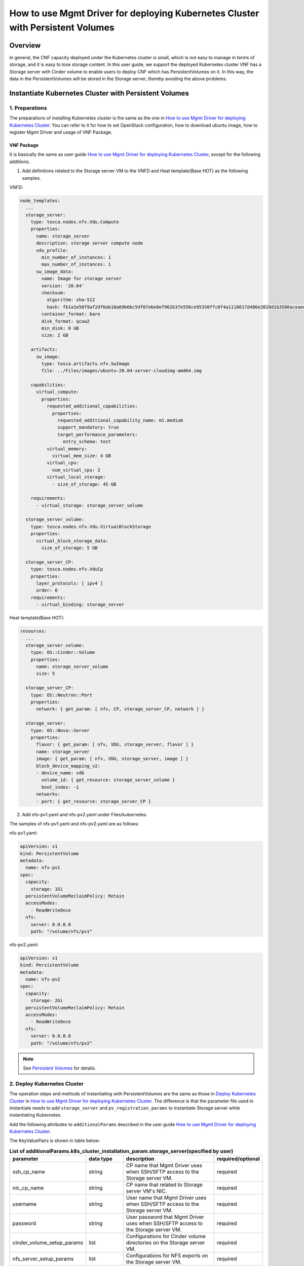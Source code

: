 ===============================================================================
How to use Mgmt Driver for deploying Kubernetes Cluster with Persistent Volumes
===============================================================================

Overview
--------

In general, the CNF capacity deployed under the Kubernetes cluster
is small, which is not easy to manage in terms of storage, and it
is easy to lose storage content. In this user guide, we support the
deployed Kubernetes cluster VNF has a Storage server with Cinder
volume to enable users to deploy CNF which has PersistentVolumes on
it. In this way, the data in the PersistentVolumes will be stored
in the Storage server, thereby avoiding the above problems.

Instantiate Kubernetes Cluster with Persistent Volumes
------------------------------------------------------

1. Preparations
^^^^^^^^^^^^^^^
The preparations of installing Kubernetes cluster is the same as
the one in `How to use Mgmt Driver for deploying Kubernetes Cluster`_.
You can refer to it for how to set OpenStack configuration, how to
download ubuntu image, how to register Mgmt Driver and usage of VNF
Package.

VNF Package
~~~~~~~~~~~

It is basically the same as user guide
`How to use Mgmt Driver for deploying Kubernetes Cluster`_,
except for the following additions.

1. Add definitions related to the Storage server VM to the VNFD
   and Heat template(Base HOT) as the following samples.

VNFD:

.. code-block:: yaml

   node_templates:
     ...
     storage_server:
       type: tosca.nodes.nfv.Vdu.Compute
       properties:
         name: storage_server
         description: storage server compute node
         vdu_profile:
           min_number_of_instances: 1
           max_number_of_instances: 1
         sw_image_data:
           name: Image for storage server
           version: '20.04'
           checksum:
             algorithm: sha-512
             hash: fb1a1e50f9af2df6ab18a69b6bc5df07ebe8ef962b37e556ce95350ffc8f4a1118617d486e2018d1b3586aceaeda799e6cc073f330a7ad8f0ec0416cbd825452
           container_format: bare
           disk_format: qcow2
           min_disk: 0 GB
           size: 2 GB

       artifacts:
         sw_image:
           type: tosca.artifacts.nfv.SwImage
           file: ../Files/images/ubuntu-20.04-server-cloudimg-amd64.img

       capabilities:
         virtual_compute:
           properties:
             requested_additional_capabilities:
               properties:
                 requested_additional_capability_name: m1.medium
                 support_mandatory: true
                 target_performance_parameters:
                   entry_schema: test
             virtual_memory:
               virtual_mem_size: 4 GB
             virtual_cpu:
               num_virtual_cpu: 2
             virtual_local_storage:
               - size_of_storage: 45 GB

       requirements:
         - virtual_storage: storage_server_volume

     storage_server_volume:
       type: tosca.nodes.nfv.Vdu.VirtualBlockStorage
       properties:
         virtual_block_storage_data:
           size_of_storage: 5 GB

     storage_server_CP:
       type: tosca.nodes.nfv.VduCp
       properties:
         layer_protocols: [ ipv4 ]
         order: 0
       requirements:
         - virtual_binding: storage_server

Heat template(Base HOT):

.. code-block:: yaml

   resources:
     ...
     storage_server_volume:
       type: OS::Cinder::Volume
       properties:
         name: storage_server_volume
         size: 5

     storage_server_CP:
       type: OS::Neutron::Port
       properties:
         network: { get_param: [ nfv, CP, storage_server_CP, network ] }

     storage_server:
       type: OS::Nova::Server
       properties:
         flavor: { get_param: [ nfv, VDU, storage_server, flavor ] }
         name: storage_server
         image: { get_param: [ nfv, VDU, storage_server, image ] }
         block_device_mapping_v2:
         - device_name: vdb
           volume_id: { get_resource: storage_server_volume }
           boot_index: -1
         networks:
         - port: { get_resource: storage_server_CP }

2. Add nfs-pv1.yaml and nfs-pv2.yaml under Files/kubernetes.

The samples of nfs-pv1.yaml and nfs-pv2.yaml are as follows:

nfs-pv1.yaml:

.. code-block:: yaml

   apiVersion: v1
   kind: PersistentVolume
   metadata:
     name: nfs-pv1
   spec:
     capacity:
       storage: 1Gi
     persistentVolumeReclaimPolicy: Retain
     accessModes:
       - ReadWriteOnce
     nfs:
       server: 0.0.0.0
       path: "/volume/nfs/pv1"

nfs-pv2.yaml:

.. code-block:: yaml

   apiVersion: v1
   kind: PersistentVolume
   metadata:
     name: nfs-pv2
   spec:
     capacity:
       storage: 2Gi
     persistentVolumeReclaimPolicy: Retain
     accessModes:
       - ReadWriteOnce
     nfs:
       server: 0.0.0.0
       path: "/volume/nfs/pv2"

.. note::
    See `Persistent Volumes`_ for details.

2. Deploy Kubernetes Cluster
^^^^^^^^^^^^^^^^^^^^^^^^^^^^

The operation steps and methods of instantiating with PersistentVolumes
are the same as those in `Deploy Kubernetes Cluster`_ in
`How to use Mgmt Driver for deploying Kubernetes Cluster`_.
The difference is that the parameter file used in instantiate needs to add
``storage_server`` and ``pv_registration_params`` to instantiate Storage
server while instantiating Kubernetes.

Add the following attributes to ``additionalParams`` described in the user
guide `How to use Mgmt Driver for deploying Kubernetes Cluster`_.

The KeyValuePairs is shown in table below:

.. list-table:: **List of additionalParams.k8s_cluster_installation_param.storage_server(specified by user)**
   :widths: 10 10 25 10
   :header-rows: 1

   * - parameter
     - data type
     - description
     - required/optional
   * - ssh_cp_name
     - string
     - CP name that Mgmt Driver uses when SSH/SFTP access to the
       Storage server VM.
     - required
   * - nic_cp_name
     - string
     - CP name that related to Storage server VM's NIC.
     - required
   * - username
     - string
     - User name that Mgmt Driver uses when SSH/SFTP access to the
       Storage server VM.
     - required
   * - password
     - string
     - User password that Mgmt Driver uses when SSH/SFTP access to
       the Storage server VM.
     - required
   * - cinder_volume_setup_params
     - list
     - Configurations for Cinder volume directories on the Storage
       server VM.
     - required
   * - nfs_server_setup_params
     - list
     - Configurations for NFS exports on the Storage server VM.
     - required

.. list-table:: **cinder_volume_setup_params list**
   :widths: 10 10 25 10
   :header-rows: 1

   * - parameter
     - data type
     - description
     - required/optional
   * - volume_resource_id
     - string
     - The resource ID of the Cinder volume defined in the heat
       template (Base HOT). This attribute is used by the Mgmt
       Driver to identify the Cinder volume.
     - required
   * - mount_to
     - string
     - Directory path where the Cinder volume will be mounted on the
       Storage server VM.
     - required

.. list-table:: **nfs_server_setup_params list**
   :widths: 10 10 25 10
   :header-rows: 1

   * - parameter
     - data type
     - description
     - required/optional
   * - export_dir
     - string
     - Directory path to be exported over NFS.
     - required
   * - export_to
     - string
     - The network address to which the directory is exported over
       NFS.
     - required

.. list-table:: **List of additionalParams.k8s_cluster_installation_param.pv_registration_params(specified by user)**
   :widths: 10 10 25 10
   :header-rows: 1

   * - parameter
     - data type
     - description
     - required/optional
   * - pv_manifest_file_path
     - string
     - Path of manifest file for Kubernetes PersistentVolume in VNF
       Package.
     - required
   * - nfs_server_cp
     - string
     - CP name of the NFS server. If DHCP is enabled for the network
       used by NFS, the NFS server IP address in the manifest file
       for Kubernetes PersistentVolume cannot be preconfigured.
       Therefore, the NFS server IP address in the manifest file is
       replaced with the IP address of the CP specified by this
       attribute.
     - required

persistent_volumes_kubernetes_param_file.json

.. code-block:: json


    {
      "flavourId": "simple",
      "additionalParams": {
        "k8s_cluster_installation_param": {
          "script_path": "Scripts/install_k8s_cluster.sh",
          "vim_name": "kubernetes_vim",
          "master_node": {
            "aspect_id": "master_instance",
            "ssh_cp_name": "masterNode_CP1",
            "nic_cp_name": "masterNode_CP1",
            "username": "ubuntu",
            "password": "ubuntu",
            "pod_cidr": "192.168.3.0/16",
            "cluster_cidr": "10.199.187.0/24",
            "cluster_cp_name": "masterNode_CP1"
          },
          "worker_node": {
            "aspect_id": "worker_instance",
            "ssh_cp_name": "workerNode_CP2",
            "nic_cp_name": "workerNode_CP2",
            "username": "ubuntu",
            "password": "ubuntu"
          },
          "proxy": {
            "http_proxy": "http://user1:password1@host1:port1",
            "https_proxy": "https://user2:password2@host2:port2",
            "no_proxy": "192.168.246.0/24,10.0.0.1",
            "k8s_node_cidr": "10.10.0.0/24"
          },
          "storage_server": {
            "ssh_cp_name": "storage_server_CP",
            "nic_cp_name": "storage_server_CP",
            "username": "ubuntu",
            "password": "ubuntu",
            "cinder_volume_setup_params": [
              {
                "volume_resource_id": "storage_server_volume",
                "mount_to": "/volume"
              }
            ],
            "nfs_server_setup_params": [
              {
                "export_dir": "/volume/nfs/pv1",
                "export_to": "10.10.0.0/24"
              },
              {
                "export_dir": "/volume/nfs/pv2",
                "export_to": "10.10.0.0/24"
              }
            ]
          },
          "pv_registration_params": [
            {
              "pv_manifest_file_path": "Files/kubernetes/nfs-pv1.yaml",
              "nfs_server_cp": "storage_server_CP"
            },
            {
              "pv_manifest_file_path": "Files/kubernetes/nfs-pv2.yaml",
              "nfs_server_cp": "storage_server_CP"
            }
          ]
        },
        "lcm-operation-user-data": "./UserData/k8s_cluster_user_data.py",
        "lcm-operation-user-data-class": "KubernetesClusterUserData"
      },
      "extVirtualLinks": [
        {
          "id": "net0_master",
          "resourceId": "f0c82461-36b5-4d86-8322-b0bc19cda65f",
          "extCps": [
            {
              "cpdId": "masterNode_CP1",
              "cpConfig": [
                {
                  "cpProtocolData": [
                    {
                      "layerProtocol": "IP_OVER_ETHERNET"
                    }
                  ]
                }
              ]
            }
          ]
        },
        {
          "id": "net0_worker",
          "resourceId": "f0c82461-36b5-4d86-8322-b0bc19cda65f",
          "extCps": [
            {
              "cpdId": "workerNode_CP2",
              "cpConfig": [
                {
                  "cpProtocolData": [
                    {
                      "layerProtocol": "IP_OVER_ETHERNET"
                    }
                  ]
                }
              ]
            }
          ]
        },
        {
          "id": "net0_storage",
          "resourceId": "f0c82461-36b5-4d86-8322-b0bc19cda65f",
          "extCps": [
            {
              "cpdId": "storage_server_CP",
              "cpConfig": [
                {
                  "cpProtocolData": [
                    {
                      "layerProtocol": "IP_OVER_ETHERNET"
                    }
                  ]
                }
              ]
            }
          ]
        }
      ],
      "vimConnectionInfo": [
        {
          "id": "8a3adb69-0784-43c7-833e-aab0b6ab4470",
          "vimId": "8d8373fe-6977-49ff-83ac-7756572ed186",
          "vimType": "openstack"
        }
      ]
    }

1. Confirm the Instantiate Operation is Successful on Storage server
~~~~~~~~~~~~~~~~~~~~~~~~~~~~~~~~~~~~~~~~~~~~~~~~~~~~~~~~~~~~~~~~~~~~

To confirm that instantiating Kubernetes cluster with PersistentVolumes
is successful, you need to confirm the following.

1. Confirm that Cinder volume is exposed as NFS shared directories in
   the Storage server.
2. Confirm that NFS shared directories is registered as Kubernetes
   PersistentVolumes.

After instantiating, the following command can check confirmation
points 1 and 2.

volume information in Storage server VM

.. code-block:: console

    $ ssh ubuntu@10.10.0.45
    $ df -h
    Filesystem      Size  Used Avail Use% Mounted on
    udev            978M     0  978M   0% /dev
    tmpfs           199M  940K  198M   1% /run
    /dev/vda1       9.6G  1.5G  8.1G  16% /
    tmpfs           994M     0  994M   0% /dev/shm
    tmpfs           5.0M     0  5.0M   0% /run/lock
    tmpfs           994M     0  994M   0% /sys/fs/cgroup
    /dev/vda15      105M  3.9M  101M   4% /boot/efi
    /dev/loop0       68M   68M     0 100% /snap/lxd/18150
    /dev/loop2       32M   32M     0 100% /snap/snapd/10707
    /dev/loop1       56M   56M     0 100% /snap/core18/1944
    /dev/vdb        4.9G   21M  4.6G   1% /volume
    tmpfs           199M     0  199M   0% /run/user/1000
    $ sudo exportfs -v
    /volume/nfs/pv1
                10.10.0.0/24(rw,wdelay,insecure,root_squash,all_squash,no_subtree_check,sec=sys,rw,insecure,root_squash,all_squash)
    /volume/nfs/pv2
                10.10.0.0/24(rw,wdelay,insecure,root_squash,all_squash,no_subtree_check,sec=sys,rw,insecure,root_squash,all_squash)

.. note::
    Confirm "/dev/vdb" is mounted on "/volume" in the result
    of ``df -h`` command, and confirm "/volume/nfs/pv1" and
    "/volume/nfs/pv2" is displayed in the result of
    ``sudo exportfs -v`` command.

volume information in Kubernetes cluster

.. code-block:: console

    $ ssh ubuntu@10.10.0.84
    $ kubectl get pv
    NAME      CAPACITY   ACCESS MODES   RECLAIM POLICY   STATUS      CLAIM   STORAGECLASS   REASON   AGE
    nfs-pv1   1Gi        RWO            Retain           Available                                   14h
    nfs-pv2   2Gi        RWO            Retain           Available                                   14h

.. note::
    Confirm "nfs-pv*" can be seen in column "NAME" and
    "STATUS" of "nfs-pv1" and "nfs-pv2" is "Available"
    in the result of ``kubectl get pv`` command.

If you want to log in to the Storage server VM,
query the IP address in the following way with Heat CLI.

.. code-block:: console

    $ openstack stack resource show \
      vnflcm_0c11bf51-353a-41be-af47-d06783413495 storage_server_CP \
      --fit-width -c attributes -f yaml | grep ip_address
    - ip_address: 10.10.0.45


3. Heal Entire Kubernetes Cluster With PersistentVolumes
^^^^^^^^^^^^^^^^^^^^^^^^^^^^^^^^^^^^^^^^^^^^^^^^^^^^^^^^

The parameter file for healing entire Kubernetes cluster used here has
no change with the one used in
`How to use Mgmt Driver for deploying Kubernetes Cluster`_.

The operation steps and methods of entire Kubernetes cluster with
PersistentVolumes are the same as those in ``Heal the Entire
Kubernetes Cluster`` of ``Heal Kubernetes Master/Worker Nodes``
in `How to use Mgmt Driver for deploying Kubernetes Cluster`_.

1. Confirm the Healing Operation is Successful on Storage server
~~~~~~~~~~~~~~~~~~~~~~~~~~~~~~~~~~~~~~~~~~~~~~~~~~~~~~~~~~~~~~~~

To confirm that entire Kubernetes cluster is successful, you need
to confirm the following.

1. Confirm that Cinder volume is exposed as NFS shared directories
   in the respawned Storage server.
2. Confirm that NFS shared directories is registered as Kubernetes
   PersistentVolumes.

After healing, the following command can check confirmation
points 1 and 2.

volume information in Storage server VM

.. code-block:: console

    $ ssh ubuntu@10.10.0.45
    $ df -h
    Filesystem      Size  Used Avail Use% Mounted on
    udev            978M     0  978M   0% /dev
    tmpfs           199M  940K  198M   1% /run
    /dev/vda1       9.6G  1.5G  8.1G  16% /
    tmpfs           994M     0  994M   0% /dev/shm
    tmpfs           5.0M     0  5.0M   0% /run/lock
    tmpfs           994M     0  994M   0% /sys/fs/cgroup
    /dev/vda15      105M  3.9M  101M   4% /boot/efi
    /dev/loop0       68M   68M     0 100% /snap/lxd/18150
    /dev/loop2       32M   32M     0 100% /snap/snapd/10707
    /dev/loop1       56M   56M     0 100% /snap/core18/1944
    /dev/vdb        4.9G   21M  4.6G   1% /volume
    tmpfs           199M     0  199M   0% /run/user/1000
    $ sudo exportfs -v
    /volume/nfs/pv1
                10.10.0.0/24(rw,wdelay,insecure,root_squash,all_squash,no_subtree_check,sec=sys,rw,insecure,root_squash,all_squash)
    /volume/nfs/pv2
                10.10.0.0/24(rw,wdelay,insecure,root_squash,all_squash,no_subtree_check,sec=sys,rw,insecure,root_squash,all_squash)

.. note::
    Confirm "/dev/vdb" is mounted on "/volume" in the result
    of ``df -h`` command, and confirm "/volume/nfs/pv1" and
    "/volume/nfs/pv2" is displayed in the result of
    ``sudo exportfs -v`` command.

volume information in Kubernetes cluster

.. code-block:: console

    $ ssh ubuntu@10.10.0.84
    $ kubectl get pv
    NAME      CAPACITY   ACCESS MODES   RECLAIM POLICY   STATUS      CLAIM   STORAGECLASS   REASON   AGE
    nfs-pv1   1Gi        RWO            Retain           Available                                   12s
    nfs-pv2   2Gi        RWO            Retain           Available                                   12s

.. note::
    Confirm "nfs-pv*" can be seen in column "NAME" and
    "STATUS" of "nfs-pv1" and "nfs-pv2" is "Available"
    in the result of ``kubectl get pv`` command.

4. Heal Storage server VM
^^^^^^^^^^^^^^^^^^^^^^^^^

The operation steps and methods of healing Storage server VM
are basically the same as those in ``Heal a Worker Node`` of
``Heal Kubernetes Master/Worker Nodes`` in
`How to use Mgmt Driver for deploying Kubernetes Cluster`_.

The Heal Storage server VM operation will delete the Storage
server VM and rebuild it, the Cinder volume attached to the
Storage server VM will also be rebuilt, and the data stored
in the volume will be initialized.

.. note::

    Note that PersistentVolumes must not be used before executing
    Heal operation. Otherwise, it will fail.

1. Confirm Volume Usage Before Heal on Kubernetes
~~~~~~~~~~~~~~~~~~~~~~~~~~~~~~~~~~~~~~~~~~~~~~~~~

Before healing, you need to confirm the following.

1. Confirm that all registered PersistentVolumes in the Kubernetes
   cluster are not in use.

The following command can check confirmation points 1.

volume information in Kubernetes cluster

.. code-block:: console

    $ ssh ubuntu@10.10.0.84
    $ kubectl get pv
    NAME      CAPACITY   ACCESS MODES   RECLAIM POLICY   STATUS      CLAIM   STORAGECLASS   REASON   AGE
    nfs-pv1   1Gi        RWO            Retain           Available                                   14h
    nfs-pv2   2Gi        RWO            Retain           Available                                   14h

.. note::
    Confirm "STATUS" of "nfs-pv1" and "nfs-pv2" is "Available"
    in the result of ``kubectl get pv`` command. If the status
    of PV is "Bound", the PV is in use.

2. Confirm the Healing Operation is Successful on Storage server VM
~~~~~~~~~~~~~~~~~~~~~~~~~~~~~~~~~~~~~~~~~~~~~~~~~~~~~~~~~~~~~~~~~~~

To confirm that healing Storage server VM is successful, you need
to confirm the following.

1. Confirm that Cinder volume is exposed as NFS shared directories
   in the respawned Storage server.
2. Confirm that NFS shared directories is registered as Kubernetes
   PersistentVolumes.

After healing, the following command can check confirmation
points 1 and 2.

volume information in Storage server VM

.. code-block:: console

    $ ssh ubuntu@10.10.0.45
    $ df -h
    Filesystem      Size  Used Avail Use% Mounted on
    udev            978M     0  978M   0% /dev
    tmpfs           199M  940K  198M   1% /run
    /dev/vda1       9.6G  1.5G  8.1G  16% /
    tmpfs           994M     0  994M   0% /dev/shm
    tmpfs           5.0M     0  5.0M   0% /run/lock
    tmpfs           994M     0  994M   0% /sys/fs/cgroup
    /dev/vda15      105M  3.9M  101M   4% /boot/efi
    /dev/loop0       68M   68M     0 100% /snap/lxd/18150
    /dev/loop2       32M   32M     0 100% /snap/snapd/10707
    /dev/loop1       56M   56M     0 100% /snap/core18/1944
    /dev/vdb        4.9G   21M  4.6G   1% /volume
    tmpfs           199M     0  199M   0% /run/user/1000
    $ sudo exportfs -v
    /volume/nfs/pv1
                10.10.0.0/24(rw,wdelay,insecure,root_squash,all_squash,no_subtree_check,sec=sys,rw,insecure,root_squash,all_squash)
    /volume/nfs/pv2
                10.10.0.0/24(rw,wdelay,insecure,root_squash,all_squash,no_subtree_check,sec=sys,rw,insecure,root_squash,all_squash)

.. note::
    Confirm "/dev/vdb" is mounted on "/volume1" in the result
    of ``df -h`` command, and confirm "/volume/nfs/pv1" and
    "/volume/nfs/pv2" is displayed in the result of
    ``sudo exportfs -v`` command.

volume information in Kubernetes cluster

.. code-block:: console

    $ ssh ubuntu@10.10.0.84
    $ kubectl get pv
    NAME      CAPACITY   ACCESS MODES   RECLAIM POLICY   STATUS      CLAIM   STORAGECLASS   REASON   AGE
    nfs-pv1   1Gi        RWO            Retain           Available                                   12s
    nfs-pv2   2Gi        RWO            Retain           Available                                   12s

.. note::
    Confirm "nfs-pv*" can be seen in column "NAME" and
    "STATUS" of "nfs-pv1" and "nfs-pv2" is "Available"
    in the result of ``kubectl get pv`` command.

Limitations
-----------
1. Scale operation for the Storage server VM is not supported.
2. If PersistentVolumes is in use before executing Heal Storage
   server VM operation, the operation will fail.
3. Healing Storage server VM will cause the data stored in the volume
   to be initialized.

.. _Heal Kubernetes Master/Worker Nodes: https://docs.openstack.org/tacker/wallaby/user/mgmt_driver_deploy_k8s_usage_guide.html#deploy-kubernetes-cluster
.. _How to use Mgmt Driver for deploying Kubernetes Cluster: https://docs.openstack.org/tacker/wallaby/user/mgmt_driver_deploy_k8s_usage_guide.html
.. _Persistent Volumes: https://kubernetes.io/docs/concepts/storage/persistent-volumes/
.. _Deploy Kubernetes Cluster: https://docs.openstack.org/tacker/wallaby/user/mgmt_driver_deploy_k8s_usage_guide.html#deploy-kubernetes-cluster
